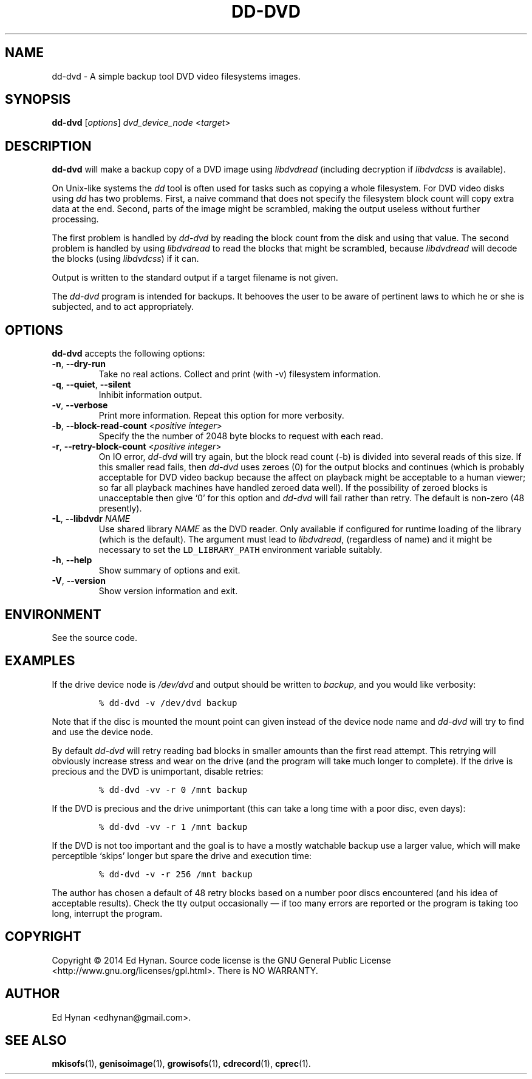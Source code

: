 .\"                              hey, Emacs:   -*- nroff -*-
.\" dd-dvd is free software; you can redistribute it and/or modify
.\" it under the terms of the GNU General Public License as published by
.\" the Free Software Foundation; either version 2 of the License, or
.\" (at your option) any later version.
.\"
.\" This program is distributed in the hope that it will be useful,
.\" but WITHOUT ANY WARRANTY; without even the implied warranty of
.\" MERCHANTABILITY or FITNESS FOR A PARTICULAR PURPOSE.  See the
.\" GNU General Public License for more details.
.\"
.\" You should have received a copy of the GNU General Public License
.\" along with this program; see the file COPYING.  If not, write to
.\" the Free Software Foundation, 675 Mass Ave, Cambridge, MA 02139, USA.
.\"
.\" .TH CPREC 1 "November 22, 2007"
.\" .TH CPREC 1 "January 17, 2010"
.TH DD-DVD 1 "September 1, 2014"
.\" Please update the above date whenever this man page is modified.
.\"
.\" Some nroff macros, for reference:
.\" .nh        disable hyphenation
.\" .hy        enable hyphenation
.\" .ad l      left justify
.\" .ad b      justify to both left and right margins (default)
.\" .nf        disable filling
.\" .fi        enable filling
.\" .br        insert line break
.\" .sp <n>    insert n+1 empty lines
.\" for manpage-specific macros, see man(7)
.SH NAME
dd-dvd \- A simple backup tool DVD video filesystems images.
.SH SYNOPSIS
.B dd-dvd
.RI [ options ]
\fIdvd_device_node\fP <\fItarget\fP>
.SH DESCRIPTION
\fBdd-dvd\fP will make a backup copy of a DVD image
using
.nh
\fIlibdvdread\fP
.hy
(including decryption if
.nh
\fIlibdvdcss\fP
.hy
is available).
.PP
On Unix-like systems the \fIdd\fP tool is often used
for tasks such as copying a whole filesystem. For DVD
video disks using \fIdd\fP has two problems. First,
a naive command that does not specify the filesystem
block count will copy extra data at the end. Second,
parts of the image might be scrambled, making the
output useless without further processing.
.PP
The first problem is handled by \fIdd-dvd\fP by
reading the block count from the disk and using
that value. The second problem is handled by using
\fIlibdvdread\fP to read the blocks that might
be scrambled, because \fIlibdvdread\fP will decode
the blocks (using \fIlibdvdcss\fP) if it can.
.PP
Output is written to the standard output if a
target filename is not given.
.PP
The \fIdd-dvd\fP program is intended for backups.
It behooves the user to be aware of pertinent laws to which
he or she is subjected, and to act appropriately.
.SH OPTIONS
\fBdd-dvd\fP accepts the following options:
.TP
.BR  \-n , " \-\-dry-run"
Take no real actions. Collect and print (with -v)
filesystem information.
.TP
.BR  \-q , " \-\-quiet" , " \-\-silent"
Inhibit information output.
.TP
.BR  \-v , " \-\-verbose"
Print more information. Repeat this option for more verbosity.
.TP
.BR  \-b , " \-\-block-read-count" " <\fIpositive integer\fP>"
Specify the the number of 2048 byte blocks to
request with each read.
.TP
.BR  \-r , " \-\-retry-block-count" " <\fIpositive integer\fP>"
On IO error, \fIdd-dvd\fP will try again, but the block
read count (-b) is divided into several reads of this size.
If this smaller read fails, then \fIdd-dvd\fP uses zeroes
(0) for the output blocks and continues (which is probably
acceptable for DVD video backup because the affect on
playback might be acceptable to a human viewer; so far
all playback machines have handled zeroed data well).
If the possibility of zeroed blocks is unacceptable then
give `0' for this option and \fIdd-dvd\fP will fail rather
than retry. The default is non-zero (48 presently).
.TP
.BR  \-L , " --libdvdr" " \fINAME\fP"
Use shared library \fINAME\fP as the DVD reader.
Only available if configured for runtime loading of the library
(which is the default).
The argument must lead to
.nh
\fIlibdvdread\fP,
.hy
(regardless of name)
and it might be necessary to set the
.nh
\fCLD_LIBRARY_PATH\fP
.hy
environment variable suitably.
.TP
.BR \-h , " \-\-help"
Show summary of options and exit.
.TP
.BR \-V , " \-\-version"
Show version information and exit.
.\" .nh
.SH ENVIRONMENT
See the source code.
.SH EXAMPLES
.PP
If the drive device node is \fI/dev/dvd\fP
and output should be written to \fIbackup\fP,
and you would like verbosity:
.IP
.nf
\fC% dd-dvd -v /dev/dvd backup\fP
.fi
.PP
Note that if the disc is mounted the mount point
can given instead of the device node name and
\fIdd-dvd\fP will try to find and use the device node.
.PP
By default \fIdd-dvd\fP will retry reading bad blocks
in smaller amounts than the first read attempt.
This retrying will obviously increase stress and wear
on the drive (and the program will take much longer
to complete). If the drive is precious and the DVD
is unimportant, disable retries:
.IP
.nf
\fC% dd-dvd -vv -r 0 /mnt backup\fP
.fi
.PP
If the DVD is precious and the drive unimportant
(this can take a long time with a poor disc, even days):
.IP
.nf
\fC% dd-dvd -vv -r 1 /mnt backup\fP
.fi
.PP
If the DVD is not too important and the goal is
to have a mostly watchable backup use a larger
value, which will make perceptible `skips' longer
but spare the drive and execution time:
.IP
.nf
\fC% dd-dvd -v -r 256 /mnt backup\fP
.fi
.PP
The author has chosen a default of 48 retry blocks
based on a number poor discs encountered (and his
idea of acceptable results). Check the tty output
occasionally
\(em if too many errors are reported or the program
is taking too long, interrupt the program.
.PP
.SH COPYRIGHT
Copyright \(co 2014 Ed Hynan. Source code license is the GNU
General Public License <http://www.gnu.org/licenses/gpl.html>.
There is NO WARRANTY.
.SH AUTHOR
Ed Hynan <edhynan@gmail.com>.
.SH "SEE ALSO"
.BR mkisofs (1),
.BR genisoimage (1),
.BR growisofs (1),
.BR cdrecord (1),
.BR cprec (1).
